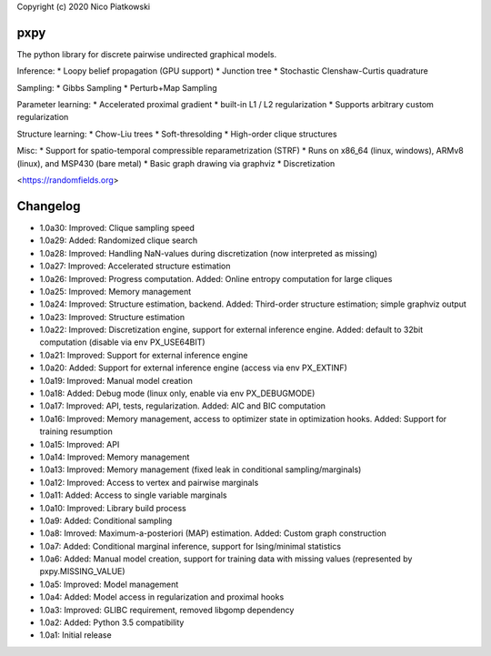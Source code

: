 Copyright (c) 2020 Nico Piatkowski

pxpy
====
The python library for discrete pairwise undirected graphical models.

Inference:
* Loopy belief propagation (GPU support)
* Junction tree
* Stochastic Clenshaw-Curtis quadrature

Sampling:
* Gibbs Sampling
* Perturb+Map Sampling

Parameter learning:
* Accelerated proximal gradient
* built-in L1 / L2 regularization
* Supports arbitrary custom regularization

Structure learning:
* Chow-Liu trees
* Soft-thresolding
* High-order clique structures

Misc:
* Support for spatio-temporal compressible reparametrization (STRF)
* Runs on x86_64 (linux, windows), ARMv8 (linux), and MSP430 (bare metal)
* Basic graph drawing via graphviz
* Discretization

<https://randomfields.org>

Changelog
=========
* 1.0a30: Improved: Clique sampling speed
* 1.0a29: Added: Randomized clique search
* 1.0a28: Improved: Handling NaN-values during discretization (now interpreted as missing)
* 1.0a27: Improved: Accelerated structure estimation
* 1.0a26: Improved: Progress computation. Added: Online entropy computation for large cliques
* 1.0a25: Improved: Memory management
* 1.0a24: Improved: Structure estimation, backend. Added: Third-order structure estimation; simple graphviz output
* 1.0a23: Improved: Structure estimation
* 1.0a22: Improved: Discretization engine, support for external inference engine. Added: default to 32bit computation (disable via env PX_USE64BIT)
* 1.0a21: Improved: Support for external inference engine
* 1.0a20: Added: Support for external inference engine (access via env PX_EXTINF)
* 1.0a19: Improved: Manual model creation
* 1.0a18: Added: Debug mode (linux only, enable via env PX_DEBUGMODE)
* 1.0a17: Improved: API, tests, regularization. Added: AIC and BIC computation
* 1.0a16: Improved: Memory management, access to optimizer state in optimization hooks. Added: Support for training resumption
* 1.0a15: Improved: API
* 1.0a14: Improved: Memory management
* 1.0a13: Improved: Memory management (fixed leak in conditional sampling/marginals)
* 1.0a12: Improved: Access to vertex and pairwise marginals
* 1.0a11: Added: Access to single variable marginals
* 1.0a10: Improved: Library build process
* 1.0a9:  Added: Conditional sampling
* 1.0a8:  Imroved: Maximum-a-posteriori (MAP) estimation. Added: Custom graph construction
* 1.0a7:  Added: Conditional marginal inference, support for Ising/minimal statistics
* 1.0a6:  Added: Manual model creation, support for training data with missing values (represented by pxpy.MISSING_VALUE)
* 1.0a5:  Improved: Model management
* 1.0a4:  Added: Model access in regularization and proximal hooks
* 1.0a3:  Improved: GLIBC requirement, removed libgomp dependency
* 1.0a2:  Added: Python 3.5 compatibility
* 1.0a1:  Initial release


